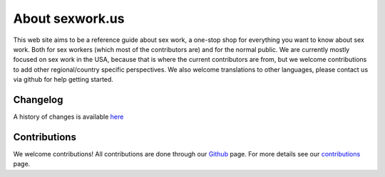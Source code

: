 
.. _about:

About sexwork.us
================

This web site aims to be a reference guide about sex work, a one-stop shop 
for everything you want to know about sex work. Both for sex workers
(which most of the contributors are) and for the normal public. We are currently
mostly focused on sex work in the USA, because that is where the current contributors
are from, but we welcome contributions to add other regional/country specific perspectives.
We also welcome translations to other languages, please contact us via github for help getting started.

Changelog
---------

A history of changes is available `here <https://github.com/sexwork/sexwork.us/commits/master>`_


Contributions
--------------

We welcome contributions! All contributions are done through our Github_ page.
For more details see our contributions_ page.

.. _primer: http://docutils.sourceforge.net/docs/user/rst/quickstart.html
.. _reStructuredText: http://www.sphinx-doc.org/en/1.4.8/rest.html#rst-primer
.. _user reference: http://docutils.sourceforge.net/docs/user/rst/quickref.html
.. _Cheat Sheet: http://docutils.sourceforge.net/docs/user/rst/cheatsheet.txt
.. _SexWork.us: https://www.sexwork.us
.. _Github: https://github.com/sexwork/sexwork.us
.. _Issue: https://github.com/sexwork/sexwork.us/issues
.. _contributions: :doc:`contributing`
